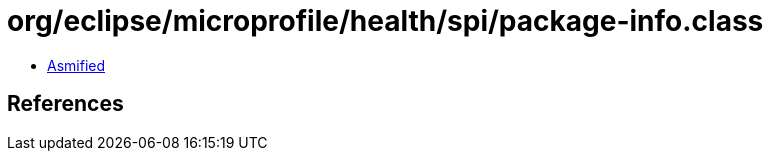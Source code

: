 = org/eclipse/microprofile/health/spi/package-info.class

 - link:package-info-asmified.java[Asmified]

== References

